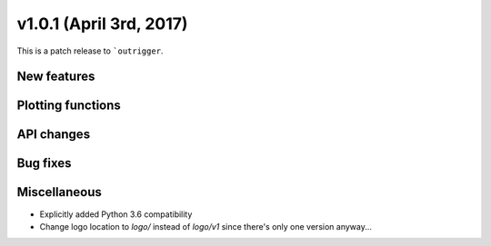 v1.0.1 (April 3rd, 2017)
------------------------

This is a patch release to ```outrigger``.


New features
~~~~~~~~~~~~


Plotting functions
~~~~~~~~~~~~~~~~~~


API changes
~~~~~~~~~~~


Bug fixes
~~~~~~~~~


Miscellaneous
~~~~~~~~~~~~~

- Explicitly added Python 3.6 compatibility
- Change logo location to `logo/` instead of `logo/v1` since there's only one
  version anyway...
